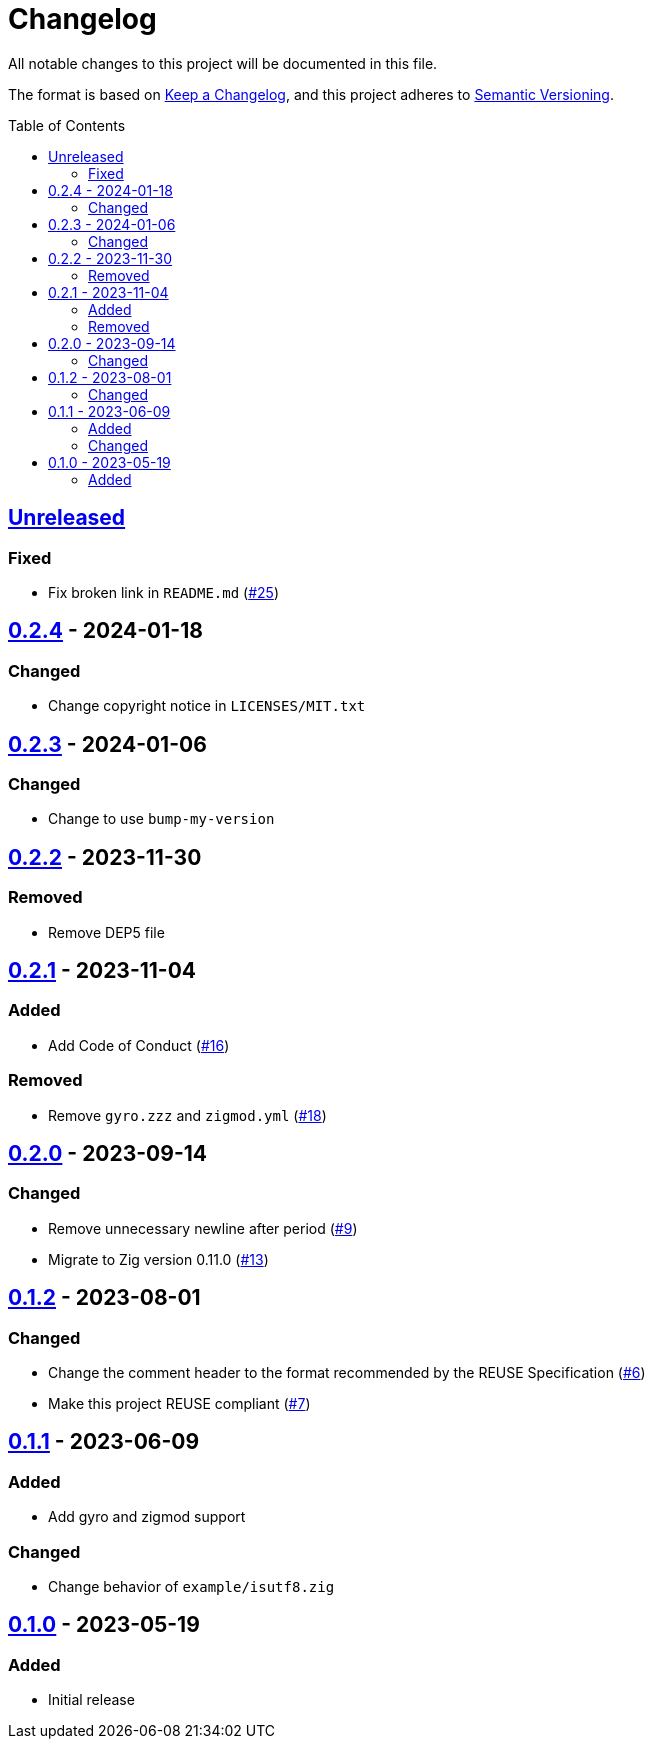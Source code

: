 // SPDX-FileCopyrightText: 2023 Shun Sakai
//
// SPDX-License-Identifier: Apache-2.0 OR MIT

= Changelog
:toc: preamble
:project-url: https://github.com/sorairolake/sysexits-zig
:compare-url: {project-url}/compare
:issue-url: {project-url}/issues
:pull-request-url: {project-url}/pull

All notable changes to this project will be documented in this file.

The format is based on https://keepachangelog.com/[Keep a Changelog], and this
project adheres to https://semver.org/[Semantic Versioning].

== {compare-url}/v0.2.4\...HEAD[Unreleased]

=== Fixed

* Fix broken link in `README.md` ({pull-request-url}/25[#25])

== {compare-url}/v0.2.3\...v0.2.4[0.2.4] - 2024-01-18

=== Changed

* Change copyright notice in `LICENSES/MIT.txt`

== {compare-url}/v0.2.2\...v0.2.3[0.2.3] - 2024-01-06

=== Changed

* Change to use `bump-my-version`

== {compare-url}/v0.2.1\...v0.2.2[0.2.2] - 2023-11-30

=== Removed

* Remove DEP5 file

== {compare-url}/v0.2.0\...v0.2.1[0.2.1] - 2023-11-04

=== Added

* Add Code of Conduct ({pull-request-url}/16[#16])

=== Removed

* Remove `gyro.zzz` and `zigmod.yml` ({pull-request-url}/18[#18])

== {compare-url}/v0.1.2\...v0.2.0[0.2.0] - 2023-09-14

=== Changed

* Remove unnecessary newline after period ({pull-request-url}/9[#9])
* Migrate to Zig version 0.11.0 ({pull-request-url}/13[#13])

== {compare-url}/v0.1.1\...v0.1.2[0.1.2] - 2023-08-01

=== Changed

* Change the comment header to the format recommended by the REUSE
  Specification ({pull-request-url}/6[#6])
* Make this project REUSE compliant ({pull-request-url}/7[#7])

== {compare-url}/v0.1.0\...v0.1.1[0.1.1] - 2023-06-09

=== Added

* Add gyro and zigmod support

=== Changed

* Change behavior of `example/isutf8.zig`

== {project-url}/releases/tag/v0.1.0[0.1.0] - 2023-05-19

=== Added

* Initial release
